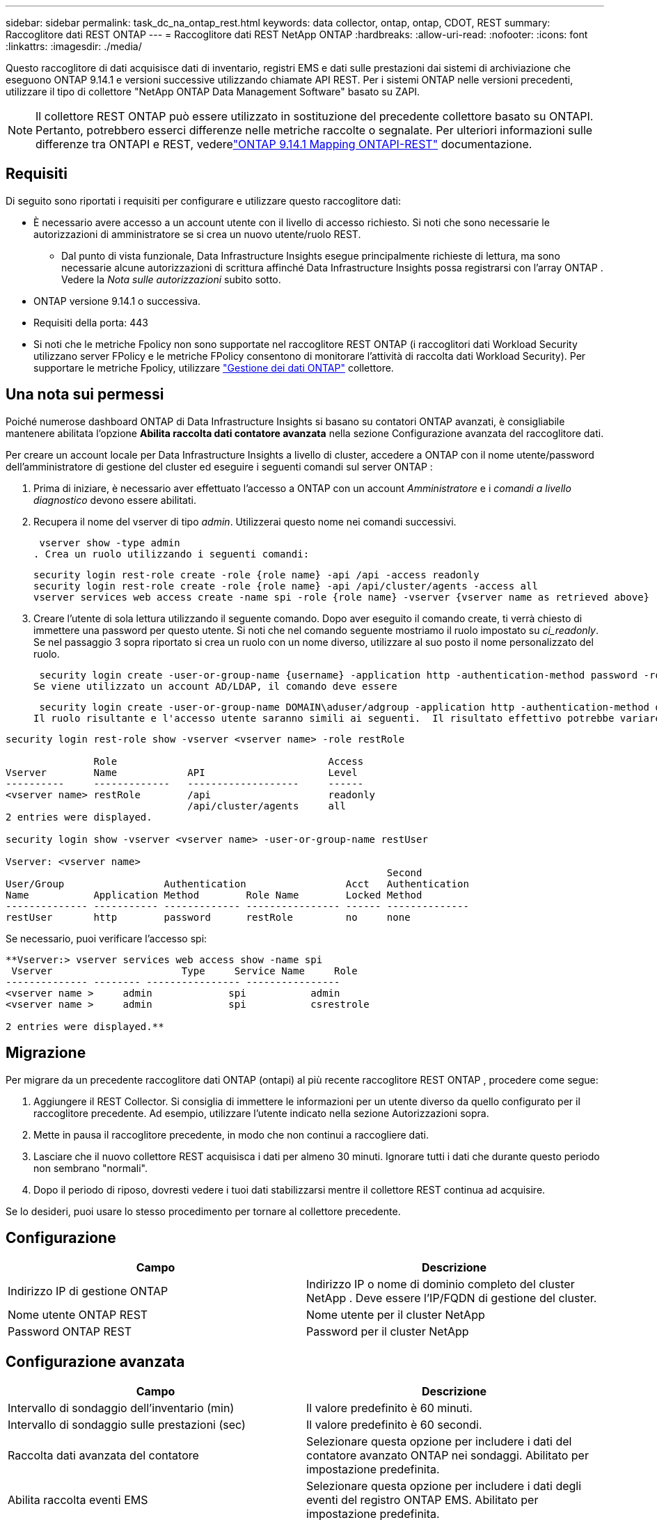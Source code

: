 ---
sidebar: sidebar 
permalink: task_dc_na_ontap_rest.html 
keywords: data collector, ontap, ontap, CDOT, REST 
summary: Raccoglitore dati REST ONTAP 
---
= Raccoglitore dati REST NetApp ONTAP
:hardbreaks:
:allow-uri-read: 
:nofooter: 
:icons: font
:linkattrs: 
:imagesdir: ./media/


[role="lead"]
Questo raccoglitore di dati acquisisce dati di inventario, registri EMS e dati sulle prestazioni dai sistemi di archiviazione che eseguono ONTAP 9.14.1 e versioni successive utilizzando chiamate API REST. Per i sistemi ONTAP nelle versioni precedenti, utilizzare il tipo di collettore "NetApp ONTAP Data Management Software" basato su ZAPI.


NOTE: Il collettore REST ONTAP può essere utilizzato in sostituzione del precedente collettore basato su ONTAPI.  Pertanto, potrebbero esserci differenze nelle metriche raccolte o segnalate.  Per ulteriori informazioni sulle differenze tra ONTAPI e REST, vederelink:https://docs.netapp.com/us-en/ontap-restmap-9141/index.html["ONTAP 9.14.1 Mapping ONTAPI-REST"] documentazione.



== Requisiti

Di seguito sono riportati i requisiti per configurare e utilizzare questo raccoglitore dati:

* È necessario avere accesso a un account utente con il livello di accesso richiesto.  Si noti che sono necessarie le autorizzazioni di amministratore se si crea un nuovo utente/ruolo REST.
+
** Dal punto di vista funzionale, Data Infrastructure Insights esegue principalmente richieste di lettura, ma sono necessarie alcune autorizzazioni di scrittura affinché Data Infrastructure Insights possa registrarsi con l'array ONTAP .  Vedere la _Nota sulle autorizzazioni_ subito sotto.


* ONTAP versione 9.14.1 o successiva.
* Requisiti della porta: 443
* Si noti che le metriche Fpolicy non sono supportate nel raccoglitore REST ONTAP (i raccoglitori dati Workload Security utilizzano server FPolicy e le metriche FPolicy consentono di monitorare l'attività di raccolta dati Workload Security). Per supportare le metriche Fpolicy, utilizzare link:task_dc_na_cdot.html["Gestione dei dati ONTAP"] collettore.




== Una nota sui permessi

Poiché numerose dashboard ONTAP di Data Infrastructure Insights si basano su contatori ONTAP avanzati, è consigliabile mantenere abilitata l'opzione *Abilita raccolta dati contatore avanzata* nella sezione Configurazione avanzata del raccoglitore dati.

Per creare un account locale per Data Infrastructure Insights a livello di cluster, accedere a ONTAP con il nome utente/password dell'amministratore di gestione del cluster ed eseguire i seguenti comandi sul server ONTAP :

. Prima di iniziare, è necessario aver effettuato l'accesso a ONTAP con un account _Amministratore_ e i _comandi a livello diagnostico_ devono essere abilitati.
. Recupera il nome del vserver di tipo _admin_.  Utilizzerai questo nome nei comandi successivi.
+
 vserver show -type admin
. Crea un ruolo utilizzando i seguenti comandi:
+
....
security login rest-role create -role {role name} -api /api -access readonly
security login rest-role create -role {role name} -api /api/cluster/agents -access all
vserver services web access create -name spi -role {role name} -vserver {vserver name as retrieved above}
....
. Creare l'utente di sola lettura utilizzando il seguente comando.  Dopo aver eseguito il comando create, ti verrà chiesto di immettere una password per questo utente.  Si noti che nel comando seguente mostriamo il ruolo impostato su _ci_readonly_.  Se nel passaggio 3 sopra riportato si crea un ruolo con un nome diverso, utilizzare al suo posto il nome personalizzato del ruolo.


 security login create -user-or-group-name {username} -application http -authentication-method password -role {role name}
Se viene utilizzato un account AD/LDAP, il comando deve essere

 security login create -user-or-group-name DOMAIN\aduser/adgroup -application http -authentication-method domain -role ci_readonly
Il ruolo risultante e l'accesso utente saranno simili ai seguenti.  Il risultato effettivo potrebbe variare:

[listing]
----
security login rest-role show -vserver <vserver name> -role restRole

               Role                                    Access
Vserver        Name            API                     Level
----------     -------------   -------------------     ------
<vserver name> restRole        /api                    readonly
                               /api/cluster/agents     all
2 entries were displayed.

security login show -vserver <vserver name> -user-or-group-name restUser

Vserver: <vserver name>
                                                                 Second
User/Group                 Authentication                 Acct   Authentication
Name           Application Method        Role Name        Locked Method
-------------- ----------- ------------- ---------------- ------ --------------
restUser       http        password      restRole         no     none
----
Se necessario, puoi verificare l'accesso spi:

[listing]
----
**Vserver:> vserver services web access show -name spi
 Vserver                      Type     Service Name     Role
-------------- -------- ---------------- ----------------
<vserver name >     admin             spi           admin
<vserver name >     admin             spi           csrestrole

2 entries were displayed.**
----


== Migrazione

Per migrare da un precedente raccoglitore dati ONTAP (ontapi) al più recente raccoglitore REST ONTAP , procedere come segue:

. Aggiungere il REST Collector.  Si consiglia di immettere le informazioni per un utente diverso da quello configurato per il raccoglitore precedente.  Ad esempio, utilizzare l'utente indicato nella sezione Autorizzazioni sopra.
. Mette in pausa il raccoglitore precedente, in modo che non continui a raccogliere dati.
. Lasciare che il nuovo collettore REST acquisisca i dati per almeno 30 minuti.  Ignorare tutti i dati che durante questo periodo non sembrano "normali".
. Dopo il periodo di riposo, dovresti vedere i tuoi dati stabilizzarsi mentre il collettore REST continua ad acquisire.


Se lo desideri, puoi usare lo stesso procedimento per tornare al collettore precedente.



== Configurazione

[cols="2*"]
|===
| Campo | Descrizione 


| Indirizzo IP di gestione ONTAP | Indirizzo IP o nome di dominio completo del cluster NetApp .  Deve essere l'IP/FQDN di gestione del cluster. 


| Nome utente ONTAP REST | Nome utente per il cluster NetApp 


| Password ONTAP REST | Password per il cluster NetApp 
|===


== Configurazione avanzata

[cols="2*"]
|===
| Campo | Descrizione 


| Intervallo di sondaggio dell'inventario (min) | Il valore predefinito è 60 minuti. 


| Intervallo di sondaggio sulle prestazioni (sec) | Il valore predefinito è 60 secondi. 


| Raccolta dati avanzata del contatore | Selezionare questa opzione per includere i dati del contatore avanzato ONTAP nei sondaggi. Abilitato per impostazione predefinita. 


| Abilita raccolta eventi EMS | Selezionare questa opzione per includere i dati degli eventi del registro ONTAP EMS. Abilitato per impostazione predefinita. 


| Intervallo di interrogazione EMS (sec) | Il valore predefinito è 60 secondi. 
|===


== Terminologia

Data Infrastructure Insights acquisisce dati di inventario, registri e prestazioni dal raccoglitore dati ONTAP .  Per ogni tipologia di asset acquisito viene mostrata la terminologia più comune utilizzata per l'asset.  Quando si visualizza o si risolve un problema con questo strumento di raccolta dati, tenere presente la seguente terminologia:

[cols="2*"]
|===
| Termine del fornitore/modello | Termine Data Infrastructure Insights 


| Disco | Disco 


| Gruppo di incursione | Gruppo di dischi 


| Grappolo | Magazzinaggio 


| Nodo | Nodo di archiviazione 


| Aggregato | Pool di archiviazione 


| LUN | Volume 


| Volume | Volume interno 


| Macchina virtuale di archiviazione/Vserver | Macchina virtuale di archiviazione 
|===


== Terminologia di gestione dei dati ONTAP

I seguenti termini si applicano agli oggetti o ai riferimenti che potresti trovare nelle pagine di destinazione delle risorse di archiviazione ONTAP Data Management.  Molti di questi termini si applicano anche ad altri raccoglitori di dati.



=== Magazzinaggio

* Modello: elenco delimitato da virgole dei nomi univoci e discreti dei modelli di nodi all'interno di questo cluster.  Se tutti i nodi nei cluster sono dello stesso tipo di modello, verrà visualizzato un solo nome di modello.
* Fornitore: lo stesso nome del fornitore che vedresti se stessi configurando una nuova origine dati.
* Numero di serie: l'UUID dell'array
* IP: in genere saranno gli IP o i nomi host configurati nell'origine dati.
* Versione del microcodice – firmware.
* Capacità grezza: somma di base 2 di tutti i dischi fisici nel sistema, indipendentemente dal loro ruolo.
* Latenza: rappresentazione di ciò che sta sperimentando l'host sottoposto a carichi di lavoro, sia in lettura che in scrittura.  Idealmente, Data Infrastructure Insights reperirebbe questo valore direttamente, ma spesso non è così.  Invece dell'array che offre questa funzionalità, Data Infrastructure Insights esegue in genere un calcolo ponderato in base agli IOPS derivato dalle statistiche dei singoli volumi interni.
* Capacità di elaborazione: aggregata dai volumi interni.  Gestione: può contenere un collegamento ipertestuale all'interfaccia di gestione del dispositivo.  Creato a livello di programmazione dalla fonte dati Data Infrastructure Insights come parte della reportistica di inventario.




=== Pool di archiviazione

* Archiviazione: su quale array di archiviazione risiede questo pool.  Obbligatorio.
* Tipo: un valore descrittivo da un elenco di possibilità enumerate.  Nella maggior parte dei casi sarà "Aggregato" o "Gruppo RAID".
* Nodo: se l'architettura di questo array di archiviazione è tale che i pool appartengono a un nodo di archiviazione specifico, il suo nome verrà visualizzato qui come collegamento ipertestuale alla relativa landing page.
* Utilizza Flash Pool – Valore Sì/No – questo pool basato su SATA/SAS ha SSD utilizzati per l'accelerazione della memorizzazione nella cache?
* Ridondanza: livello RAID o schema di protezione.  RAID_DP è a doppia parità, RAID_TP è a tripla parità.
* Capacità: i valori qui indicati sono la capacità logica utilizzata, la capacità utilizzabile e la capacità logica totale, nonché la percentuale utilizzata tra queste.
* Capacità sovraimpegnata: se utilizzando tecnologie di efficienza è stata assegnata una somma totale di volume o capacità di volume interno superiore alla capacità logica del pool di archiviazione, il valore percentuale sarà maggiore dello 0%.
* Snapshot: capacità di snapshot utilizzate e totali, se l'architettura del pool di archiviazione dedica parte della sua capacità ad aree di segmenti esclusivamente per gli snapshot.  È probabile che le configurazioni ONTAP in MetroCluster presentino questo fenomeno, mentre altre configurazioni ONTAP lo presentano in misura minore.
* Utilizzo: valore percentuale che indica la percentuale più alta di disco occupato tra tutti i dischi che contribuiscono alla capacità di questo pool di archiviazione.  L'utilizzo del disco non ha necessariamente una forte correlazione con le prestazioni dell'array: l'utilizzo può essere elevato a causa di ricostruzioni del disco, attività di deduplicazione, ecc. in assenza di carichi di lavoro gestiti dall'host.  Inoltre, molte implementazioni di replicazione degli array possono aumentare l'utilizzo del disco senza essere visualizzate come volume interno o carico di lavoro del volume.
* IOPS: la somma degli IOPS di tutti i dischi che contribuiscono alla capacità di questo pool di archiviazione.  Throughput: la somma del throughput di tutti i dischi che contribuiscono alla capacità di questo pool di archiviazione.




=== Nodo di archiviazione

* Archiviazione: di quale array di archiviazione fa parte questo nodo.  Obbligatorio.
* Partner HA: sulle piattaforme in cui un nodo esegue il failover su un solo altro nodo, in genere verrà visualizzato qui.
* Stato: salute del nodo.  Disponibile solo quando l'array è sufficientemente integro da poter essere inventariato da una fonte dati.
* Modello: nome del modello del nodo.
* Versione: nome della versione del dispositivo.
* Numero di serie: il numero di serie del nodo.
* Memoria: memoria base 2 se disponibile.
* Utilizzo: su ONTAP, si tratta di un indice di stress del controller derivante da un algoritmo proprietario.  A ogni sondaggio sulle prestazioni verrà segnalato un numero compreso tra 0 e 100%, che rappresenta il valore più alto tra la contesa del disco WAFL o l'utilizzo medio della CPU.  Se si osservano valori sostenuti > 50%, ciò è indicativo di sottodimensionamento, ovvero un controller/nodo non sufficientemente grande o un numero insufficiente di dischi rotanti per assorbire il carico di lavoro di scrittura.
* IOPS – Derivato direttamente dalle chiamate ONTAP REST sull'oggetto nodo.
* Latenza: derivata direttamente dalle chiamate ONTAP REST sull'oggetto nodo.
* Throughput: derivato direttamente dalle chiamate ONTAP REST sull'oggetto nodo.
* Processori: numero di CPU.




== Metriche di potenza ONTAP

Diversi modelli ONTAP forniscono metriche di potenza per Data Infrastructure Insights che possono essere utilizzate per il monitoraggio o l'invio di avvisi.  Gli elenchi dei modelli supportati e non supportati riportati di seguito non sono esaustivi, ma dovrebbero fornire alcune indicazioni; in generale, se un modello appartiene alla stessa famiglia di uno presente nell'elenco, il supporto dovrebbe essere lo stesso.

Modelli supportati:

A200 A220 A250 A300 A320 A400 A700 A700s A800 A900 C190 FAS2240-4 FAS2552 FAS2650 FAS2720 FAS2750 FAS8200 FAS8300 FAS8700 FAS9000

Modelli non supportati:

FAS2620 FAS3250 FAS3270 FAS500f FAS6280 FAS/ AFF 8020 FAS/ AFF 8040 FAS/ AFF 8060 FAS/ AFF 8080



== Risoluzione dei problemi

Ecco alcune cose da provare se riscontri problemi con questo strumento di raccolta dati:

[cols="2*"]
|===
| Problema: | Prova questo: 


| Quando si tenta di creare un raccoglitore di dati REST ONTAP , viene visualizzato un errore simile al seguente: Configurazione: 10.193.70.14: l'API REST ONTAP su 10.193.70.14 non è disponibile: 10.193.70.14 non è riuscito a GET /api/cluster: 400 Richiesta non valida | Ciò è probabilmente dovuto a un array ONTAP più vecchio (ad esempio ONTAP 9.6) che non ha funzionalità API REST.  ONTAP 9.14.1 è la versione minima ONTAP supportata dal collettore REST ONTAP .  Nelle versioni precedenti a REST ONTAP ci si dovrebbe aspettare risposte "400 Bad Request".  Per le versioni ONTAP che supportano REST ma non sono 9.14.1 o successive, potrebbe essere visualizzato il seguente messaggio simile: Configurazione: 10.193.98.84: l'API REST ONTAP su 10.193.98.84 non è disponibile: 10.193.98.84: l'API REST ONTAP su 10.193.98.84 è disponibile: cheryl5-cluster-2 9.10.1 a3cb3247-3d3c-11ee-8ff3-005056b364a7 ma non è della versione minima 9.14.1. 


| Vedo metriche vuote o "0" dove il collettore ONTAP ontapi mostra i dati. | ONTAP REST non segnala metriche utilizzate internamente solo sul sistema ONTAP .  Ad esempio, gli aggregati di sistema non verranno raccolti da ONTAP REST, ma solo gli SVM di tipo "dati".  Altri esempi di metriche ONTAP REST che potrebbero segnalare dati pari a zero o vuoti: InternalVolumes: REST non segnala più vol0.  Aggregati: REST non segnala più aggr0.  Archiviazione: la maggior parte delle metriche è un riepilogo delle metriche del volume interno e sarà influenzata da quanto sopra.  Macchine virtuali di archiviazione: REST non segnala più SVM di tipo diverso da "dati" (ad esempio "cluster", "mgmt", "nodo").  Potresti anche notare un cambiamento nell'aspetto dei grafici che contengono dati, dovuto alla modifica del periodo di polling delle prestazioni predefinito da 15 a 5 minuti.  Sondaggi più frequenti significano più punti dati da tracciare. 
|===
Ulteriori informazioni possono essere trovate pressolink:concept_requesting_support.html["Supporto"] pagina o nellalink:reference_data_collector_support_matrix.html["Matrice di supporto del raccoglitore dati"] .
